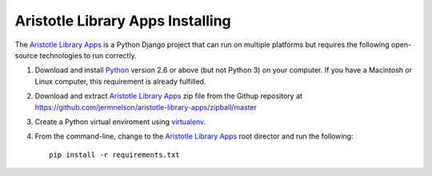 =================================
Aristotle Library Apps Installing
=================================
The `Aristotle Library Apps`_ is a Python Django project that can run
on multiple platforms but requires the following open-source technologies
to run correctly.

#. Download and install `Python`_ version 2.6 or above (but not Python 3)
   on your computer. If you have a Macintosh or Linux computer, this
   requirement is already fulfilled.

#. Download and extract `Aristotle Library Apps`_ zip file from the 
   Githup repository at `<https://github.com/jermnelson/aristotle-library-apps/zipball/master>`_
  
#. Create a Python virtual enviroment using `virtualenv`_. 

#. From the command-line, change to the `Aristotle Library Apps`_ root director
   and run the following::
   
      pip install -r requirements.txt

  
.. _`Aristotle Library Apps`: https://github.com/jermnelson/aristotle-library-apps
.. _`Python`: http://www.python.org/
.. _`virtualenv`: http://www.virtualenv.org/en/latest/index.html
